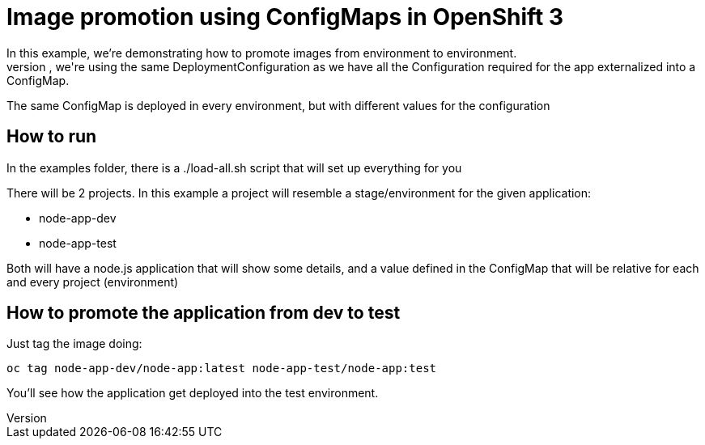 = Image promotion using ConfigMaps in OpenShift 3
In this example, we're demonstrating how to promote images from environment to environment.
While doing this promotion, we're using the same DeploymentConfiguration as we have all the Configuration required for the app externalized into a ConfigMap.
The same ConfigMap is deployed in every environment, but with different values for the configuration

== How to run
In the examples folder, there is a ./load-all.sh script that will set up everything for you

There will be 2 projects. In this example a project will resemble a stage/environment for the given application:

- node-app-dev
- node-app-test

Both will have a node.js application that will show some details, and a value defined in the ConfigMap that will be relative for each and every project (environment)

== How to promote the application from dev to test
Just tag the image doing:

----
oc tag node-app-dev/node-app:latest node-app-test/node-app:test
----

You'll see how the application get deployed into the test environment.
